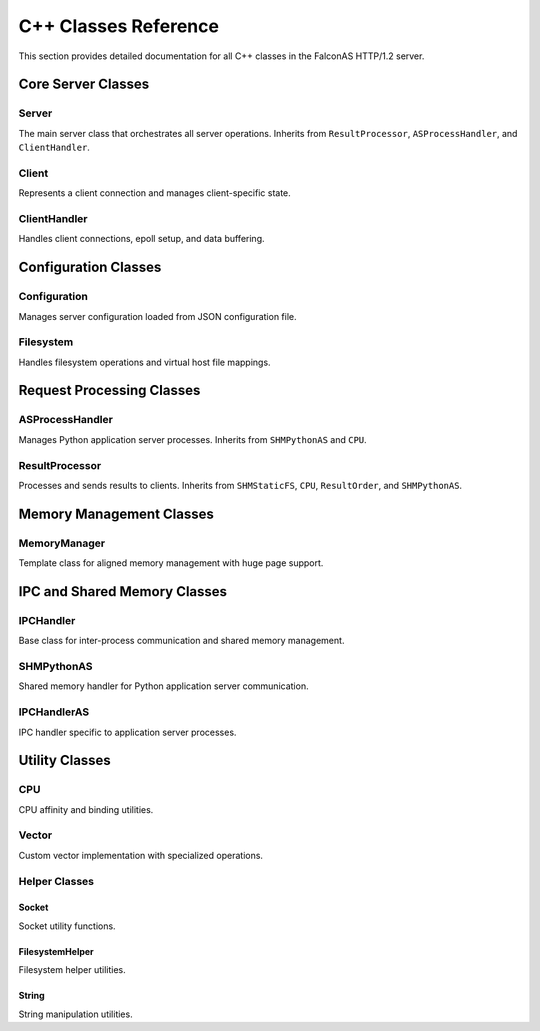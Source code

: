 C++ Classes Reference
=====================

This section provides detailed documentation for all C++ classes in the FalconAS HTTP/1.2 server.

Core Server Classes
-------------------

Server
~~~~~~

The main server class that orchestrates all server operations. Inherits from ``ResultProcessor``, ``ASProcessHandler``, and ``ClientHandler``.

.. cpp:class:: Server

   **Public Methods:**

   .. cpp:function:: Server()
   
      Constructor - Initializes the server instance.

   .. cpp:function:: ~Server()
   
      Destructor - Cleans up server resources.

   .. cpp:function:: void init()
   
      Initializes all server components.

   .. cpp:function:: void setupSocket()
   
      Sets up the server listening socket.

   .. cpp:function:: void setupPoll()
   
      Sets up polling mechanism for the server socket.

   .. cpp:function:: void ServerLoop()
   
      Main server loop that handles incoming connections and processes requests.

   .. cpp:function:: void acceptClient()
   
      Accepts new client connections.

   .. cpp:function:: void setTerminationHandler()
   
      Sets up signal handler for graceful termination.

   .. cpp:function:: static void terminate(int)
   
      Static termination handler called on SIGTERM.

   .. cpp:function:: void setupSharedMemory()
   
      Sets up shared memory segments for IPC.

   .. cpp:function:: void setupFDPassingServer()
   
      Sets up Unix domain socket for file descriptor passing.

   .. cpp:function:: void handleFDPassingRequests()
   
      Handles file descriptor passing requests from child processes.

   .. cpp:function:: static void addChildPID(pid_t)
   
      Registers a child process PID for termination tracking.

   .. cpp:function:: static void terminateChildren()
   
      Sends termination signal to all child processes.

   **Private Members:**

   .. cpp:member:: string SocketListenAddress
   
      IPv4 address to bind the server socket.

   .. cpp:member:: uint SocketListenPort
   
      Port number to listen on.

   .. cpp:member:: struct sockaddr_in SocketAddr
   
      Server socket address structure.

   .. cpp:member:: struct sockaddr_in ClientSocketAddr
   
      Client socket address structure.

   .. cpp:member:: int ServerSocketFD
   
      Server socket file descriptor.

   .. cpp:member:: struct pollfd ServerConnFD[1]
   
      Poll file descriptor array for server socket.

   .. cpp:member:: void* _SHMStaticFS
   
      Pointer to static filesystem shared memory.

   .. cpp:member:: void* _SHMPythonASMeta
   
      Pointer to Python application server metadata shared memory.

   .. cpp:member:: void* _SHMPythonASRequests
   
      Pointer to Python AS request payload shared memory.

   .. cpp:member:: void* _SHMPythonASResults
   
      Pointer to Python AS result payload shared memory.

   .. cpp:member:: int _FDPassingServerFD
   
      File descriptor for Unix domain socket used in FD passing.

   .. cpp:member:: static std::vector<pid_t> ChildPIDs
   
      Vector storing all child process IDs for termination management.


Client
~~~~~~

Represents a client connection and manages client-specific state.

.. cpp:class:: Client

   **Public Methods:**

   .. cpp:function:: Client(ClientFD_t)
   
      Constructor - Creates a client instance with the given file descriptor.

   .. cpp:function:: ~Client()
   
      Destructor - Cleans up client resources.

   .. cpp:function:: ClientRequestNr_t getNextReqNr()
   
      Returns the next request number for this client.

   **Type Definitions:**

   .. cpp:type:: typedef uint16_t ClientFD_t
   
      Client file descriptor type.

   .. cpp:type:: typedef uint16_t ClientRequestNr_t
   
      Client request number type.

   **Protected Members:**

   .. cpp:member:: ClientFD_t _ClientFD
   
      Client socket file descriptor.

   **Private Members:**

   .. cpp:member:: ClientRequestNr_t _RequestNr
   
      Current request number for this client.

   .. cpp:member:: bool _Error
   
      Error flag indicating if an error occurred.

   .. cpp:member:: uint16_t _ErrorID
   
      Error identifier code.

   .. cpp:member:: time_t _RequestStartTime
   
      Timestamp when the request started.

   .. cpp:member:: time_t _RequestEndTime
   
      Timestamp when the request ended.

   .. cpp:member:: time_t _ResponseStartTime
   
      Timestamp when the response started.

   .. cpp:member:: time_t _ResponseEndTime
   
      Timestamp when the response ended.

   .. cpp:member:: bool _TimeoutReached
   
      Flag indicating if timeout was reached.


ClientHandler
~~~~~~~~~~~~~

Handles client connections, epoll setup, and data buffering.

.. cpp:class:: ClientHandler

   **Type Definitions:**

   .. cpp:type:: typedef std::shared_ptr<HTTPParser> ClientRef_t
   
      Shared pointer to HTTP parser for client.

   .. cpp:type:: typedef pair<uint16_t, const ClientRef_t> ClientMapPair_t
   
      Pair of client FD and client reference.

   .. cpp:type:: typedef unordered_map<uint16_t, const ClientRef_t> ClientMap_t
   
      Map of client file descriptors to client references.

   .. cpp:type:: typedef struct ClientHandlerSHMPointer_t
   
      Structure holding pointers to shared memory segments:
      
      - ``void* StaticFSPtr`` - Static filesystem SHM pointer
      - ``void* PostASMetaPtr`` - AS metadata SHM pointer  
      - ``void* PostASRequestsPtr`` - AS requests SHM pointer
      - ``void* PostASResultsPtr`` - AS results SHM pointer

   **Public Methods:**

   .. cpp:function:: ClientHandler()
   
      Constructor - Initializes client handler and sets up epoll.

   .. cpp:function:: ~ClientHandler()
   
      Destructor - Cleans up client handler resources.

   .. cpp:function:: void addClient(const uint16_t)
   
      Adds a new client to the handler with the given file descriptor.

   .. cpp:function:: void processClients()
   
      Processes all clients with waiting data using epoll.

   .. cpp:function:: void readClientData(const uint16_t)
   
      Reads data from the specified client file descriptor.

   .. cpp:function:: void setSharedMemPointer(ClientHandlerSHMPointer_t)
   
      Sets the shared memory pointers for client handler.

   .. cpp:function:: void setClientHandlerConfig()
   
      Configures the client handler settings.

   .. cpp:function:: ASRequestHandler& getClientHandlerASRequestHandlerRef()
   
      Returns reference to the AS request handler.

   **Public Members:**

   .. cpp:member:: uint16_t ProcessedClients
   
      Counter for number of processed clients.

   .. cpp:member:: MemoryManager<char> BufferMemory
   
      Memory manager for client data buffers.

   **Private Members:**

   .. cpp:member:: ClientMap_t Clients
   
      Map of active client connections.

   .. cpp:member:: struct epoll_event EpollEvent
   
      Epoll event structure.

   .. cpp:member:: struct epoll_event EpollEvents[EPOLL_FD_COUNT_MAX]
   
      Array of epoll events.

   .. cpp:member:: int EpollFD
   
      Epoll file descriptor.

   .. cpp:member:: uint8_t LastProcessingIDStaticFS
   
      Last processing ID for static filesystem.

   .. cpp:member:: uint8_t LastProcessingIDAppServer
   
      Last processing ID for application server.

   .. cpp:member:: void* _SHMStaticFS
   
      Static filesystem shared memory pointer.

   .. cpp:member:: void* _SHMPythonASMeta
   
      Python AS metadata shared memory pointer.

   .. cpp:member:: void* _SHMPythonASRequests
   
      Python AS requests shared memory pointer.

   .. cpp:member:: void* _SHMPythonASResults
   
      Python AS results shared memory pointer.

   .. cpp:member:: ASRequestHandlerRef_t _ASRequestHandlerRef
   
      Reference to AS request handler.


Configuration Classes
---------------------

Configuration
~~~~~~~~~~~~~

Manages server configuration loaded from JSON configuration file.

.. cpp:class:: Configuration

   **Type Definitions:**

   .. cpp:type:: typedef struct NamespaceProps_t
   
      Namespace properties structure containing:
      
      - ``nlohmann::json JSONConfig`` - JSON configuration for namespace
      - ``std::shared_ptr<Filesystem> FilesystemRef`` - Reference to filesystem handler

   .. cpp:type:: typedef unordered_map<string, NamespaceProps_t> Namespaces_t
   
      Map of namespace IDs to namespace properties.

   .. cpp:type:: typedef pair<string, NamespaceProps_t> NamespacePair_t
   
      Pair of namespace ID and properties.

   .. cpp:type:: typedef vector<string> Mimetypes_t
   
      Vector of supported MIME types.

   .. cpp:type:: typedef Namespaces_t& NamespacesRef_t
   
      Reference to namespaces map.

   **Public Methods:**

   .. cpp:function:: Configuration()
   
      Constructor - Loads and parses configuration from config.json.

   .. cpp:function:: ~Configuration()
   
      Destructor - Cleans up configuration resources.

   .. cpp:function:: void mapStaticFSData()
   
      Maps static filesystem data for all namespaces.

   **Public Members:**

   .. cpp:member:: string RunAsUnixUser
   
      Unix username to run the server as.

   .. cpp:member:: string RunAsUnixGroup
   
      Unix group name to run the server as.

   .. cpp:member:: uint16_t RunAsUnixUserID
   
      Unix user ID to drop privileges to.

   .. cpp:member:: uint16_t RunAsUnixGroupID
   
      Unix group ID to drop privileges to.

   .. cpp:member:: string BasePath
   
      Base path for web content.

   .. cpp:member:: string ServerAddress
   
      Server IPv4 bind address.

   .. cpp:member:: uint16_t ServerPort
   
      Server listen port.

   .. cpp:member:: Mimetypes_t Mimetypes
   
      List of supported MIME types.

   .. cpp:member:: Namespaces_t Namespaces
   
      Map of all configured namespaces.


Filesystem
~~~~~~~~~~

Handles filesystem operations and virtual host file mappings.

.. cpp:class:: Filesystem

   **Type Definitions:**

   .. cpp:type:: typedef struct FileProperties_t
   
      File properties structure containing:
      
      - ``Filedescriptor_t Filedescriptor`` - File descriptor
      - ``unsigned int FileSize`` - Size of the file in bytes
      - ``string FileName`` - Name of the file
      - ``string FileExtension`` - File extension
      - ``string MimeType`` - MIME type of the file
      - ``string ETag`` - ETag for caching
      - ``string LastModifiedString`` - Last modified date string
      - ``string LastModifiedSeconds`` - Last modified in seconds

   .. cpp:type:: typedef unordered_map<string, const string> MimetypeRelations_t
   
      Map of file extensions to MIME types.

   .. cpp:type:: typedef unsigned int Filedescriptor_t
   
      File descriptor type.

   .. cpp:type:: typedef vector<string> FilelistPlain_t
   
      Vector of file paths.

   .. cpp:type:: typedef pair<string, FileProperties_t> FileListExtendedPair_t
   
      Pair of file path and properties.

   .. cpp:type:: typedef unordered_map<string, const FileProperties_t> FileListExtended_t
   
      Map of file paths to properties.

   **Public Methods:**

   .. cpp:function:: Filesystem()
   
      Constructor - Initializes filesystem handler.

   .. cpp:function:: ~Filesystem()
   
      Destructor - Closes file descriptors and cleans up.

   .. cpp:function:: void initFiles()
   
      Initializes and indexes all files in the configured path.

   .. cpp:function:: void processFileProperties()
   
      Processes and extracts properties for all files.

   .. cpp:function:: FileProperties_t getFilePropertiesByFile(const string &File)
   
      Returns file properties for the specified file path.

   .. cpp:function:: bool checkFileExists(const string &File)
   
      Checks if a file exists in the filesystem.

   .. cpp:function:: string getFileEtag(const string &File)
   
      Returns the ETag for the specified file.

   **Public Members:**

   .. cpp:member:: string Hostname
   
      Virtual hostname for this filesystem.

   .. cpp:member:: string BasePath
   
      Base path for web content.

   .. cpp:member:: string Path
   
      Relative path from base path.

   .. cpp:member:: vector<string> Mimetypes
   
      List of allowed MIME types.

   **Private Members:**

   .. cpp:member:: FilelistPlain_t _Files
   
      List of all file paths.

   .. cpp:member:: FileListExtended_t _FilesExtended
   
      Map of file paths to extended properties.

   .. cpp:member:: string _CompletePath
   
      Complete path (BasePath + Path).


Request Processing Classes
--------------------------

ASProcessHandler
~~~~~~~~~~~~~~~~

Manages Python application server processes. Inherits from ``SHMPythonAS`` and ``CPU``.

.. cpp:class:: ASProcessHandler

   **Type Definitions:**

   .. cpp:type:: typedef struct ASProcessHandlerSHMPointer_t
   
      Structure holding shared memory pointers:
      
      - ``void* PostASMetaPtr`` - AS metadata SHM pointer
      - ``void* PostASRequestsPtr`` - AS requests payload SHM pointer
      - ``void* PostASResultsPtr`` - AS results payload SHM pointer

   **Public Methods:**

   .. cpp:function:: ASProcessHandler()
   
      Constructor - Initializes AS process handler.

   .. cpp:function:: ~ASProcessHandler()
   
      Destructor - Cleans up AS process handler resources.

   .. cpp:function:: void forkProcessASHandler(ASProcessHandlerSHMPointer_t)
   
      Forks Python interpreter processes for application server.

   .. cpp:function:: void setTerminationHandler()
   
      Sets up signal handler for graceful termination.

   .. cpp:function:: void setASProcessHandlerOffsets(VHostOffsetsPrecalc_t)
   
      Sets virtual host memory offsets for AS processes.

   .. cpp:function:: uint getASInterpreterCount()
   
      Returns the number of Python interpreters spawned.

   .. cpp:function:: static void terminate(int)
   
      Static termination handler for AS processes.

   .. cpp:function:: static void registerChildPID(pid_t)
   
      Registers a child AS process PID.

   **Public Members:**

   .. cpp:member:: string ReqPayloadString
   
      Request payload string buffer.

   .. cpp:member:: boost::python::object PyClass
   
      Python class object (when using Python backend).

   **Private Members:**

   .. cpp:member:: VHostOffsetsPrecalc_t _VHostOffsetsPrecalc
   
      Pre-calculated virtual host offsets.


ResultProcessor
~~~~~~~~~~~~~~~

Processes and sends results to clients. Inherits from ``SHMStaticFS``, ``CPU``, ``ResultOrder``, and ``SHMPythonAS``.

.. cpp:class:: ResultProcessor

   **Type Definitions:**

   .. cpp:type:: typedef struct ResultProcessorSHMPointer_t
   
      Structure holding shared memory pointers:
      
      - ``void* StaticFSPtr`` - Static FS SHM pointer
      - ``void* PostASMetaPtr`` - AS metadata SHM pointer
      - ``void* PostASRequestsPtr`` - AS requests SHM pointer
      - ``void* PostASResultsPtr`` - AS results SHM pointer

   **Public Methods:**

   .. cpp:function:: ResultProcessor()
   
      Constructor - Initializes result processor.

   .. cpp:function:: ~ResultProcessor()
   
      Destructor - Cleans up result processor resources.

   .. cpp:function:: pid_t forkProcessResultProcessor(ResultProcessorSHMPointer_t)
   
      Forks the result processor process and returns its PID.

   .. cpp:function:: void setTerminationHandler()
   
      Sets up signal handler for graceful termination.

   .. cpp:function:: void setVHostOffsets(VHostOffsetsPrecalc_t)
   
      Sets virtual host memory offsets.

   .. cpp:function:: static void terminate(int)
   
      Static termination handler.

   **Private Methods:**

   .. cpp:function:: void _processStaticFSRequests(uint16_t)
   
      Processes static filesystem requests from shared memory.

   .. cpp:function:: inline void _parseHTTPBaseProps(string&)
   
      Parses basic HTTP properties from request string.

   .. cpp:function:: uint16_t _processPythonASResults()
   
      Processes Python application server results.

   .. cpp:function:: int _getFDFromParent(uint16_t fd)
   
      Receives file descriptor from parent process via Unix socket.

   **Private Members:**

   .. cpp:member:: pid_t _ForkResult
   
      Process ID of forked result processor.

   .. cpp:member:: int _FDPassingSocketFD
   
      File descriptor for Unix domain socket.

   .. cpp:member:: VHostOffsetsPrecalc_t _VHostOffsetsPrecalc
   
      Pre-calculated virtual host offsets.


Memory Management Classes
-------------------------

MemoryManager
~~~~~~~~~~~~~

Template class for aligned memory management with huge page support.

.. cpp:class:: template<class T> MemoryManager

   **Public Methods:**

   .. cpp:function:: MemoryManager(uint16_t SegmentCount, uint16_t SegmentSize)
   
      Constructor - Allocates aligned memory with huge page support.

   .. cpp:function:: ~MemoryManager()
   
      Destructor - Frees allocated memory.

   .. cpp:function:: T* getNextMemPointer()
   
      Returns pointer to the next memory segment.

   .. cpp:function:: T* getMemBaseAddress()
   
      Returns the base address of allocated memory.

   .. cpp:function:: static constexpr size_t getAlignment()
   
      Returns the alignment requirement for type T.

   .. cpp:function:: static bool isAligned(const void* ptr)
   
      Checks if a pointer is properly aligned for type T.

   **Public Members:**

   .. cpp:member:: static constexpr size_t Alignment
   
      Compile-time alignment requirement for type T.

   **Private Methods:**

   .. cpp:function:: void allocateMemory()
   
      Allocates memory and advises kernel to use huge pages.

   .. cpp:function:: void verifyAlignment()
   
      Verifies memory alignment in debug builds.

   .. cpp:function:: T* getMemPointer(uint16_t SegmentOffset)
   
      Returns pointer to memory at the specified segment offset.

   **Private Members:**

   .. cpp:member:: uint16_t SegmentCount
   
      Number of memory segments.

   .. cpp:member:: uint16_t SegmentSize
   
      Size of each segment.

   .. cpp:member:: uint16_t SegmentOffset
   
      Current segment offset.

   .. cpp:member:: T* MemoryBaseAddress
   
      Base address of allocated memory.


IPC and Shared Memory Classes
-----------------------------

IPCHandler
~~~~~~~~~~

Base class for inter-process communication and shared memory management.

.. cpp:class:: IPCHandler

   Provides shared memory segment management for static filesystem requests.

   **Type Definitions:**

   .. cpp:type:: typedef struct SHMData_t
   
      Shared memory data structure for IPC.

   **Public Methods:**

   .. cpp:function:: IPCHandler()
   
      Constructor - Initializes IPC handler.

   .. cpp:function:: ~IPCHandler()
   
      Destructor - Cleans up IPC resources.

   **Shared Memory Layout:**

   Static FS SHM Segment #1:
   
   - Address 0x00: ``atomic_uint16_t StaticFSLock`` - Lock for static FS access
   - Address 0x02: ``uint16_t RequestCount`` - Number of requests
   - For each request:
     
     - ``uint16_t ClientFD`` - Client file descriptor
     - ``uint16_t HTTPVersion`` - HTTP version
     - ``uint16_t RequestNr`` - Request number
     - ``uint16_t PayloadLength`` - Payload length
     - ``char[] Payload`` - Request payload data


SHMPythonAS
~~~~~~~~~~~

Shared memory handler for Python application server communication.

.. cpp:class:: SHMPythonAS

   Provides shared memory segment management for Python AS requests and results.

   **Shared Memory Layout:**

   AS Metadata SHM Segment #2 (per interpreter):
   
   - ``atomic_uint16_t CanRead`` - Flag indicating request is ready
   - ``atomic_uint16_t WriteReady`` - Flag indicating ready for result
   - ``uint16_t ClientFD`` - Client file descriptor
   - ``uint16_t HTTPVersion`` - HTTP version
   - ``uint16_t HTTPMethod`` - HTTP method
   - ``uint16_t ReqNr`` - Request number
   - ``uint32_t ReqPayloadLen`` - Request payload length
   - ``uint32_t ResPayloadLen`` - Result payload length

   AS Requests Payload SHM Segment #3:
   
   - ``char[] Payload`` - Request payload data (per interpreter segment)

   AS Results Payload SHM Segment #4:
   
   - ``char[] Payload`` - Result payload data (per interpreter segment)


IPCHandlerAS
~~~~~~~~~~~~

IPC handler specific to application server processes.

.. cpp:class:: IPCHandlerAS

   Extends IPC functionality for application server communication.

   **Public Methods:**

   .. cpp:function:: IPCHandlerAS()
   
      Constructor - Initializes AS-specific IPC handler.

   .. cpp:function:: ~IPCHandlerAS()
   
      Destructor - Cleans up AS IPC resources.


Utility Classes
---------------

CPU
~~~

CPU affinity and binding utilities.

.. cpp:class:: CPU

   **Public Methods:**

   .. cpp:function:: void bindToCPU(int core)
   
      Binds the current thread to the specified CPU core.

   .. cpp:function:: void bindToCPUs(std::vector<int> cores)
   
      Binds the current thread to multiple CPU cores.


Vector
~~~~~~

Custom vector implementation with specialized operations.

.. cpp:class:: Vector

   **Public Methods:**

   .. cpp:function:: void multiErase(std::vector<size_t> indices)
   
      Efficiently erases multiple elements by indices.


Helper Classes
~~~~~~~~~~~~~~

Socket
^^^^^^

Socket utility functions.

.. cpp:class:: Socket

   **Public Static Methods:**

   .. cpp:function:: static void makeNonblocking(int fd)
   
      Makes a socket non-blocking by setting O_NONBLOCK flag.


FilesystemHelper
^^^^^^^^^^^^^^^^

Filesystem helper utilities.

.. cpp:class:: FilesystemHelper

   **Public Static Methods:**

   .. cpp:function:: static void GetDirListingByFiletype(vector<string>& FileListRef, const string Path, const string FileType)
   
      Recursively gets all files of a specific type from a directory.


String
^^^^^^

String manipulation utilities.

.. cpp:class:: String

   **Public Static Methods:**

   .. cpp:function:: static void split(string& StringRef, const string Delimiter, vector<string>& ResultRef)
   
      Splits a string by delimiter and stores results in vector.

   .. cpp:function:: static void rsplit(string& String, size_t StartPos, const string Delimiter, vector<string>& ResultRef)
   
      Reverse splits a string from a starting position.

   .. cpp:function:: static void hexout(string& String)
   
      Outputs string content in hexadecimal format for debugging.
